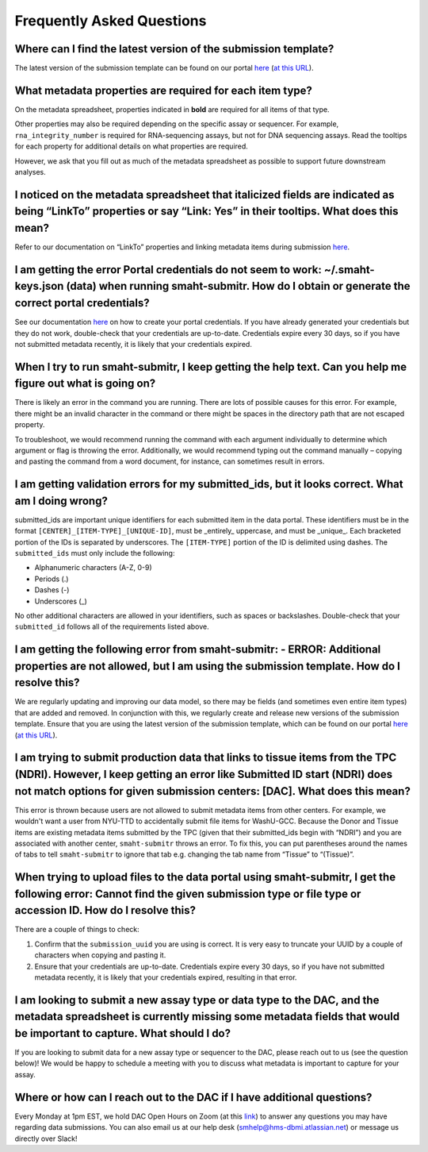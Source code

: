 ===========================
Frequently Asked Questions
===========================


Where can I find the latest version of the submission template?
===============================================================
The latest version of the submission template can be found on our portal `here <https://data.smaht.org/docs/submission/getting-started-with-submissions#templates>`__ (`at this URL <https://docs.google.com/spreadsheets/d/1LEaS5QTwm86iZjjKt3tKRe_P31sE9-aJZ7tMINxw3ZM/edit?gid=1958643317#gid=1958643317>`_).



What metadata properties are required for each item type?
=========================================================
On the metadata spreadsheet, properties indicated in **bold** are required for all items of that type. 

Other properties may also be required depending on the specific assay or sequencer. For example, ``rna_integrity_number`` is required for RNA-sequencing assays, but not for DNA sequencing assays. Read the tooltips for each property for additional details on what properties are required.

However, we ask that you fill out as much of the metadata spreadsheet as possible to support future downstream analyses.



I noticed on the metadata spreadsheet that italicized fields are indicated as being “LinkTo” properties or say “Link:  Yes” in their tooltips. What does this mean?
===================================================================================================================================================================
Refer to our documentation on “LinkTo” properties and linking metadata items during submission `here <https://data.smaht.org/docs/submission/links-to-existing-data>`__.



I am getting the error Portal credentials do not seem to work: ~/.smaht-keys.json (data) when running smaht-submitr. How do I obtain or generate the correct portal credentials?
========================================================================================================================================================================================
See our documentation `here <https://data.smaht.org/docs/access/access-key-generation>`__ on how to create your portal credentials. If you have already generated your credentials but they do not work, double-check that your credentials are up-to-date. Credentials expire every 30 days, so if you have not submitted metadata recently, it is likely that your credentials expired.



When I try to run smaht-submitr, I keep getting the help text. Can you help me figure out what is going on?
===============================================================================================================

There is likely an error in the command you are running. There are lots of possible causes for this error. For example, there might be an invalid character in the command or there might be spaces in the directory path that are not escaped property.

To troubleshoot, we would recommend running the command with each argument individually to determine which argument or flag is throwing the error. Additionally, we would recommend typing out the command manually – copying and pasting the command from a word document, for instance, can sometimes result in errors.



I am getting validation errors for my submitted_ids, but it looks correct. What am I doing wrong?
=====================================================================================================

submitted_ids are important unique identifiers for each submitted item in the data portal. These identifiers must be in the format ``[CENTER]_[ITEM-TYPE]_[UNIQUE-ID]``, must be _entirely_ uppercase, and must be _unique_. Each bracketed portion of the IDs is separated by underscores. The ``[ITEM-TYPE]`` portion of the ID is delimited using dashes. The ``submitted_ids`` must only include the following: 

* Alphanumeric characters (A-Z, 0-9)
* Periods (.)
* Dashes (-)
* Underscores (_)

No other additional characters are allowed in your identifiers, such as spaces or backslashes. Double-check that your ``submitted_id`` follows all of the requirements listed above.



I am getting the following error from smaht-submitr: - ERROR: Additional properties are not allowed, but I am using the submission template. How do I resolve this?
=======================================================================================================================================================================

We are regularly updating and improving our data model, so there may be fields (and sometimes even entire item types) that are added and removed. In conjunction with this, we regularly create and release new versions of the submission template. Ensure that you are using the latest version of the submission template, which can be found on our portal `here <https://data.smaht.org/docs/submission/getting-started-with-submissions#templates>`__ (`at this URL <https://docs.google.com/spreadsheets/d/1LEaS5QTwm86iZjjKt3tKRe_P31sE9-aJZ7tMINxw3ZM/edit?gid=1958643317#gid=1958643317>`_).



I am trying to submit production data that links to tissue items from the TPC (NDRI). However, I keep getting an error like Submitted ID start (NDRI) does not match options for given submission centers: [DAC]. What does this mean?
==========================================================================================================================================================================================================================================

This error is thrown because users are not allowed to submit metadata items from other centers. For example, we wouldn't want a user from NYU-TTD to accidentally submit file items for WashU-GCC. Because the Donor and Tissue items are existing metadata items submitted by the TPC (given that their submitted_ids begin with “NDRI”) and you are associated with another center, ``smaht-submitr`` throws an error. To fix this, you can put parentheses around the names of tabs to tell ``smaht-submitr`` to ignore that tab e.g. changing the tab name from “Tissue” to “(Tissue)”.



When trying to upload files to the data portal using smaht-submitr, I get the following error: Cannot find the given submission type or file type or accession ID. How do I resolve this?
=================================================================================================================================================================================================

There are a couple of things to check:

1. Confirm that the ``submission_uuid`` you are using is correct. It is very easy to truncate your UUID by a couple of characters when copying and pasting it.
2. Ensure that your credentials are up-to-date. Credentials expire every 30 days, so if you have not submitted metadata recently, it is likely that your credentials expired, resulting in that error.



I am looking to submit a new assay type or data type to the DAC, and the metadata spreadsheet is currently missing some metadata fields that would be important to capture. What should I do?
=============================================================================================================================================================================================

If you are looking to submit data for a new assay type or sequencer to the DAC, please reach out to us (see the question below)! We would be happy to schedule a meeting with you to discuss what metadata is important to capture for your assay.



Where or how can I reach out to the DAC if I have additional questions?
=======================================================================

Every Monday at 1pm EST, we hold DAC Open Hours on Zoom (at this `link <https://harvard.zoom.us/j/97300725687?pwd=cEJWRjc0dTVtSDJKTDhBTUI0YjVNQT09>`_) to answer any questions you may have regarding data submissions. You can also email us at our help desk (`smhelp@hms-dbmi.atlassian.net <smhelp@hms-dbmi.atlassian.net>`_) or message us directly over Slack!
